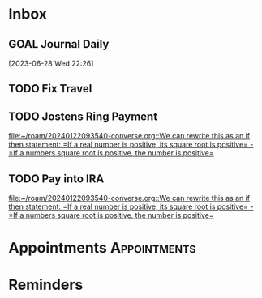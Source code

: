 * Inbox
** GOAL Journal Daily 
  [2023-06-28 Wed 22:26]

** TODO Fix Travel 

** TODO Jostens Ring Payment 
 [[file:~/roam/20240122093540-converse.org::We can rewrite this as an if then statement: =If a real number is positive, its square root is positive= - =If a numbers square root is positive, the number is positive=]]

** TODO Pay into IRA 
 [[file:~/roam/20240122093540-converse.org::We can rewrite this as an if then statement: =If a real number is positive, its square root is positive= - =If a numbers square root is positive, the number is positive=]]

* Appointments                                            :Appointments:
* Reminders

